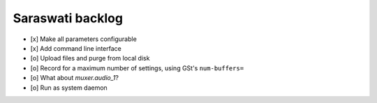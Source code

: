 #################
Saraswati backlog
#################

- [x] Make all parameters configurable
- [x] Add command line interface
- [o] Upload files and purge from local disk
- [o] Record for a maximum number of settings, using GSt's ``num-buffers=``
- [o] What about `muxer.audio_1`?
- [o] Run as system daemon
